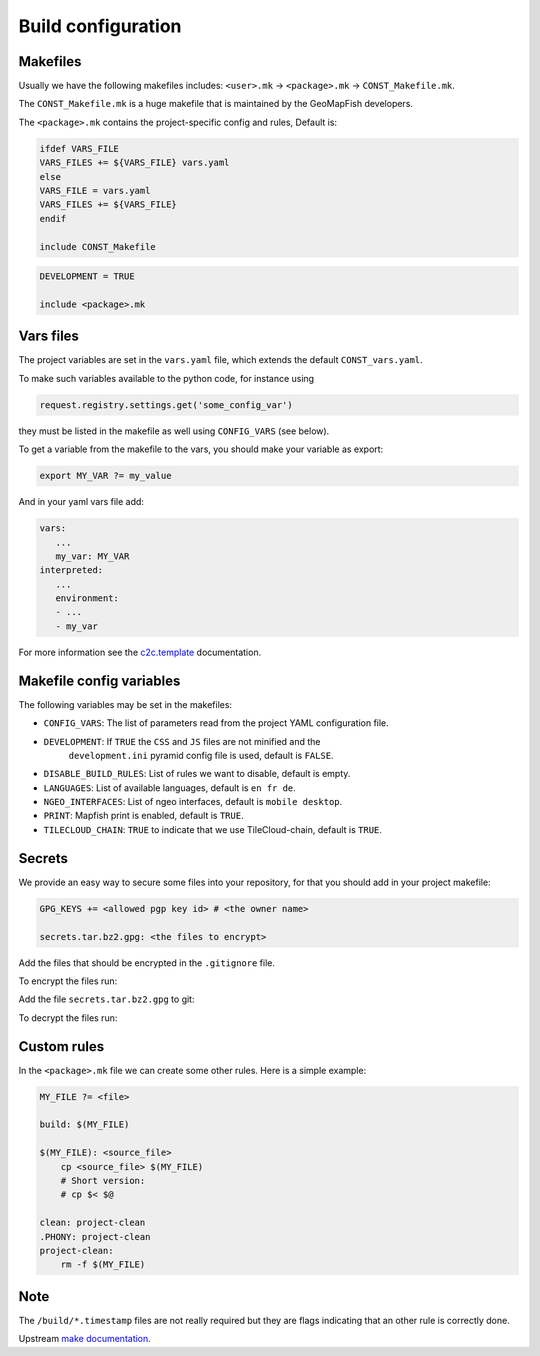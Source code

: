 .. _integrator_make:

Build configuration
===================

Makefiles
---------

Usually we have the following makefiles includes:
``<user>.mk`` -> ``<package>.mk`` -> ``CONST_Makefile.mk``.

The ``CONST_Makefile.mk`` is a huge makefile that is maintained by the
GeoMapFish developers.

The ``<package>.mk`` contains the project-specific config and rules,
Default is:

.. code:: makefile

    ifdef VARS_FILE
    VARS_FILES += ${VARS_FILE} vars.yaml
    else
    VARS_FILE = vars.yaml
    VARS_FILES += ${VARS_FILE}
    endif

    include CONST_Makefile


.. code:: makefile

    DEVELOPMENT = TRUE

    include <package>.mk


Vars files
----------

The project variables are set in the ``vars.yaml`` file,
which extends the default ``CONST_vars.yaml``.

To make such variables available to the python code, for instance using

.. code:: python

    request.registry.settings.get('some_config_var')

they must be listed in the makefile as well using ``CONFIG_VARS`` (see below).

To get a variable from the makefile to the vars, you should make your variable as export:

.. code:: make

   export MY_VAR ?= my_value

And in your yaml vars file add:

.. code:: yaml

   vars:
      ...
      my_var: MY_VAR
   interpreted:
      ...
      environment:
      - ...
      - my_var

For more information see the
`c2c.template <https://github.com/sbrunner/c2c.template>`_ documentation.


Makefile config variables
-------------------------

The following variables may be set in the makefiles:

* ``CONFIG_VARS``: The list of parameters read from the project YAML configuration file.
* ``DEVELOPMENT``: If ``TRUE`` the ``CSS`` and ``JS`` files are not minified and the
    ``development.ini`` pyramid config file is used, default is ``FALSE``.
* ``DISABLE_BUILD_RULES``: List of rules we want to disable, default is empty.
* ``LANGUAGES``: List of available languages, default is ``en fr de``.
* ``NGEO_INTERFACES``: List of ngeo interfaces, default is ``mobile desktop``.
* ``PRINT``: Mapfish print is enabled, default is ``TRUE``.
* ``TILECLOUD_CHAIN``: ``TRUE`` to indicate that we use TileCloud-chain, default is ``TRUE``.


Secrets
-------

We provide an easy way to secure some files into your repository, for that you should add
in your project makefile:

.. code:: make

   GPG_KEYS += <allowed pgp key id> # <the owner name>

   secrets.tar.bz2.gpg: <the files to encrypt>

Add the files that should be encrypted in the ``.gitignore`` file.

To encrypt the files run:

.. prompt:: bash

   make --makefile=<user>.mk secrets.tar.bz2.gpg

Add the file ``secrets.tar.bz2.gpg`` to git:

.. prompt:: bash

   git add secrets.tar.bz2.gpg

To decrypt the files run:

.. prompt:: bash

   make --makefile=<user>.mk secrets


Custom rules
------------

In the ``<package>.mk`` file we can create some other rules.
Here is a simple example:

.. code:: makefile

    MY_FILE ?= <file>

    build: $(MY_FILE)

    $(MY_FILE): <source_file>
        cp <source_file> $(MY_FILE)
        # Short version:
        # cp $< $@

    clean: project-clean
    .PHONY: project-clean
    project-clean:
        rm -f $(MY_FILE)


Note
----

The ``/build/*.timestamp`` files are not really required  but they are flags
indicating that an other rule is correctly done.

Upstream `make documentation <https://www.gnu.org/software/make/manual/make.html>`_.
